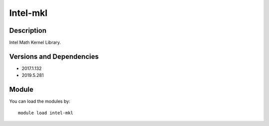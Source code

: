 .. _backbone-label:

Intel-mkl
==============================

Description
~~~~~~~~
Intel Math Kernel Library.

Versions and Dependencies
~~~~~~~~
- 2017.1.132
- 2019.5.281

Module
~~~~~~~~
You can load the modules by::

    module load intel-mkl

